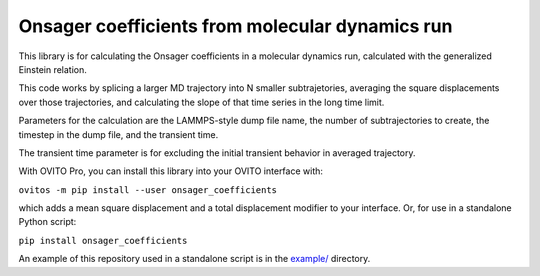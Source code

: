 .. _example/: https://github.com/jwjeffr/onsager_coefficients/tree/master/example

Onsager coefficients from molecular dynamics run
################################################

This library is for calculating the Onsager coefficients in a molecular dynamics run, calculated with the generalized Einstein relation.

This code works by splicing a larger MD trajectory into N smaller subtrajetories, averaging the square displacements over those trajectories, and calculating the slope of that time series in the long time limit.

Parameters for the calculation are the LAMMPS-style dump file name, the number of subtrajectories to create, the timestep in the dump file, and the transient time.

The transient time parameter is for excluding the initial transient behavior in averaged trajectory.

With OVITO Pro, you can install this library into your OVITO interface with:

``ovitos -m pip install --user onsager_coefficients``

which adds a mean square displacement and a total displacement modifier to your interface. Or, for use in a standalone Python script:

``pip install onsager_coefficients``

An example of this repository used in a standalone script is in the `example/`_ directory.